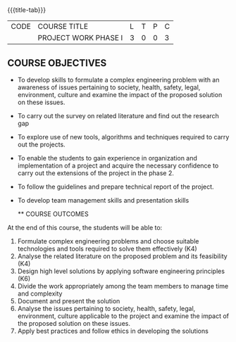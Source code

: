 * 
:properties:
:author:
:date: 05 May 2022
:end:

#+startup: showall
{{{title-tab}}}
| CODE | COURSE TITLE         | L | T | P | C |
|      | PROJECT WORK PHASE I | 3 | 0 | 0 | 3 |

** COURSE OBJECTIVES
- To develop skills to formulate a complex engineering problem with an awareness of  issues pertaining to  society, health, safety, legal, environment, culture   and examine the impact of the proposed solution on these  issues.
- To carry out the survey on related literature and find out the research gap
- To explore use of new tools, algorithms and techniques required to carry out the projects.
- To enable the students to gain experience in organization and implementation of a project and acquire the necessary confidence to carry out the extensions of the project in the phase 2.
- To follow the guidelines and prepare technical report of the project.
- To develop team management skills and presentation skills

  ** COURSE OUTCOMES
At the end of this course, the students will be able to:
1. Formulate complex engineering problems and choose suitable technologies and tools required to solve them effectively (K4)
2. Analyse the related literature on the proposed problem and its feasibility (K4)
3. Design high level solutions by applying software engineering principles (K6)
4. Divide the work appropriately among the team members to manage time and complexity   
5. Document and present the solution
6. Analyse the issues pertaining to society, health, safety, legal, environment, culture applicable to the project and examine the impact of the proposed solution on these issues.  
7. Apply best practices and follow ethics in developing the solutions  
